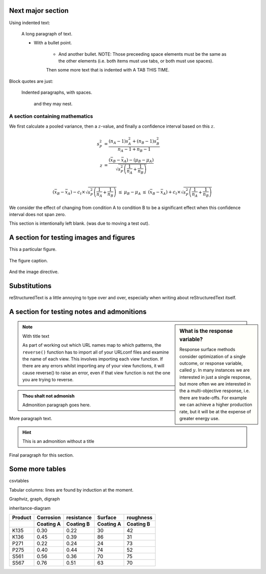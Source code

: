Next major section
=====================

Using indented text:

    A long paragraph of text.

    * With a bullet point.

        + And another bullet.  NOTE: Those preceeding space elements must be the same as the other elements (i.e. both items must use tabs, or both must use spaces).

	Then some more text that is indented with A TAB THIS TIME.


Block quotes are just:

    Indented paragraphs, with spaces.

        and they may nest.


A section containing mathematics
~~~~~~~~~~~~~~~~~~~~~~~~~~~~~~~~~~~~~~~

We first calculate a pooled variance, then a :math:`z`-value, and finally a confidence interval based on this :math:`z`.

.. math::
	s_P^2 &= \frac{(n_A -1) s_A^2 + (n_B-1)s_B^2}{n_A - 1 + n_B - 1}\\
	z &= \frac{(\bar{x}_B - \bar{x}_A) - (\mu_B - \mu_A)}{\sqrt{s_P^2 \left(\frac{1}{n_A} + \frac{1}{n_B}\right)}} \\

	\begin{array}{rcccl}
		(\bar{x}_B - \bar{x}_A) - c_t \times \sqrt{s_P^2 \left(\frac{1}{n_A} + \frac{1}{n_B}\right)} &\leq& \mu_B - \mu_A &\leq & (\bar{x}_B - \bar{x}_A) + c_t  \times \sqrt{s_P^2 \left(\frac{1}{n_A} + \frac{1}{n_B}\right)}
	\end{array}

We consider the effect of changing from condition A to condition B to be a significant effect when this confidence interval does not span zero.





























This section is intentionally left blank.  (was due to moving a test out).
















A section for testing images and figures
=============================================

This a particular figure.

.. figure:: the_figure.png
	:alt:	Some alt text
	:scale: 100%
	:width: 750px
	:align: center

	The figure caption.

And the image directive.

.. image:: some_other_figure.png
	:alt:	Some alt test again.


Substitutions
=============

|RST| is a little annoying to type over and over, especially when writing about |RST| itself.

.. |RST| replace:: reStructuredText


A section for testing notes and admonitions
=============================================

.. sidebar:: What is the response variable?

	Response surface methods consider optimization of a single outcome, or response variable, called :math:`y`.  In many instances we are interested in just a single response, but more often we are interested in the a multi-objective response, i.e. there are trade-offs.  For example we can achieve a higher production rate, but it will be at the expense of greater energy use.

.. note:: With title text

    As part of working out which URL names map to which patterns, the ``reverse()`` function has to import all of your URLconf files and examine the name of each view. This involves importing each view function. If there are any errors whilst importing any of your view functions, it will cause reverse() to raise an error, even if that view function is not the one you are trying to reverse.

.. admonition:: Thou shalt not admonish

	Admonition paragraph goes here.

More paragraph text.

.. hint::

    This is an admonition without a title

Final paragraph for this section.

Some more tables
==========================================================

csvtables

Tabular columns: lines are found by induction at the moment.

Graphviz, graph, digraph

inheritance-diagram

+----------+-----------+-----------+-----------+-----------+
| Product  | Corrosion | resistance| Surface   |roughness  |
+----------+-----------+-----------+-----------+-----------+
|          | Coating A |Coating B  | Coating A | Coating B |
+==========+===========+===========+===========+===========+
| K135     | 0.30      | 0.22      | 30        |   42      |
+----------+-----------+-----------+-----------+-----------+
| K136     | 0.45      | 0.39      | 86        |   31      |
+----------+-----------+-----------+-----------+-----------+
| P271     | 0.22      | 0.24      | 24        |   73      |
+----------+-----------+-----------+-----------+-----------+
| P275     | 0.40      | 0.44      | 74        |   52      |
+----------+-----------+-----------+-----------+-----------+
| S561     | 0.56      | 0.36      | 70        |   75      |
+----------+-----------+-----------+-----------+-----------+
| S567     | 0.76      | 0.51      | 63        |   70      |
+----------+-----------+-----------+-----------+-----------+

